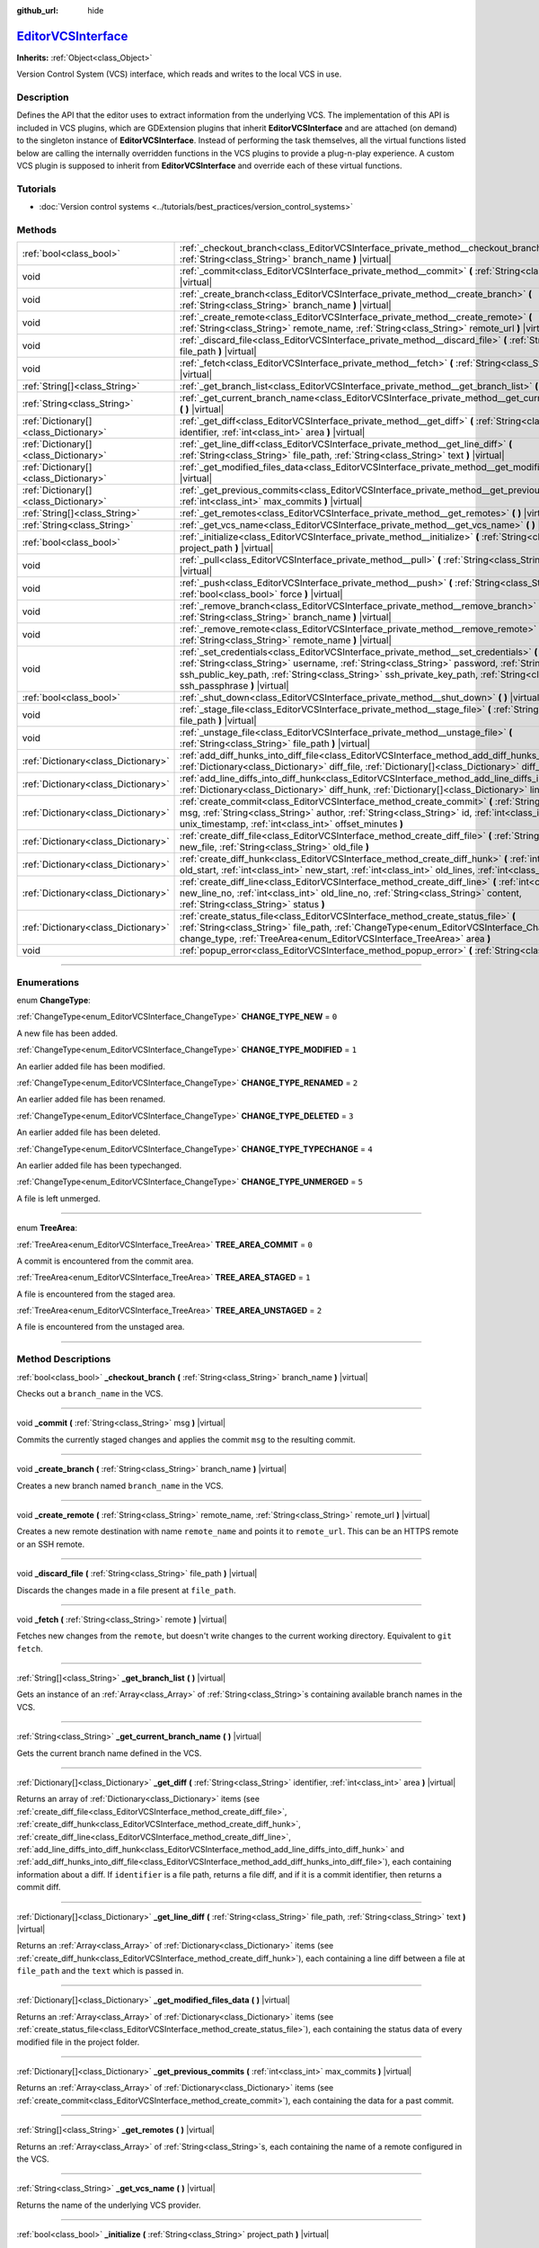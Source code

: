:github_url: hide

.. DO NOT EDIT THIS FILE!!!
.. Generated automatically from Godot engine sources.
.. Generator: https://github.com/godotengine/godot/tree/master/doc/tools/make_rst.py.
.. XML source: https://github.com/godotengine/godot/tree/master/doc/classes/EditorVCSInterface.xml.

.. _class_EditorVCSInterface:

`EditorVCSInterface <https://github.com/godotengine/godot/blob/master/editor/editor_vcs_interface.h#L40>`_
==========================================================================================================

**Inherits:** :ref:`Object<class_Object>`

Version Control System (VCS) interface, which reads and writes to the local VCS in use.

.. rst-class:: classref-introduction-group

Description
-----------

Defines the API that the editor uses to extract information from the underlying VCS. The implementation of this API is included in VCS plugins, which are GDExtension plugins that inherit **EditorVCSInterface** and are attached (on demand) to the singleton instance of **EditorVCSInterface**. Instead of performing the task themselves, all the virtual functions listed below are calling the internally overridden functions in the VCS plugins to provide a plug-n-play experience. A custom VCS plugin is supposed to inherit from **EditorVCSInterface** and override each of these virtual functions.

.. rst-class:: classref-introduction-group

Tutorials
---------

- :doc:`Version control systems <../tutorials/best_practices/version_control_systems>`

.. rst-class:: classref-reftable-group

Methods
-------

.. table::
   :widths: auto

   +---------------------------------------+-----------------------------------------------------------------------------------------------------------------------------------------------------------------------------------------------------------------------------------------------------------------------------------------------------------------------------------+
   | :ref:`bool<class_bool>`               | :ref:`_checkout_branch<class_EditorVCSInterface_private_method__checkout_branch>` **(** :ref:`String<class_String>` branch_name **)** |virtual|                                                                                                                                                                                   |
   +---------------------------------------+-----------------------------------------------------------------------------------------------------------------------------------------------------------------------------------------------------------------------------------------------------------------------------------------------------------------------------------+
   | void                                  | :ref:`_commit<class_EditorVCSInterface_private_method__commit>` **(** :ref:`String<class_String>` msg **)** |virtual|                                                                                                                                                                                                             |
   +---------------------------------------+-----------------------------------------------------------------------------------------------------------------------------------------------------------------------------------------------------------------------------------------------------------------------------------------------------------------------------------+
   | void                                  | :ref:`_create_branch<class_EditorVCSInterface_private_method__create_branch>` **(** :ref:`String<class_String>` branch_name **)** |virtual|                                                                                                                                                                                       |
   +---------------------------------------+-----------------------------------------------------------------------------------------------------------------------------------------------------------------------------------------------------------------------------------------------------------------------------------------------------------------------------------+
   | void                                  | :ref:`_create_remote<class_EditorVCSInterface_private_method__create_remote>` **(** :ref:`String<class_String>` remote_name, :ref:`String<class_String>` remote_url **)** |virtual|                                                                                                                                               |
   +---------------------------------------+-----------------------------------------------------------------------------------------------------------------------------------------------------------------------------------------------------------------------------------------------------------------------------------------------------------------------------------+
   | void                                  | :ref:`_discard_file<class_EditorVCSInterface_private_method__discard_file>` **(** :ref:`String<class_String>` file_path **)** |virtual|                                                                                                                                                                                           |
   +---------------------------------------+-----------------------------------------------------------------------------------------------------------------------------------------------------------------------------------------------------------------------------------------------------------------------------------------------------------------------------------+
   | void                                  | :ref:`_fetch<class_EditorVCSInterface_private_method__fetch>` **(** :ref:`String<class_String>` remote **)** |virtual|                                                                                                                                                                                                            |
   +---------------------------------------+-----------------------------------------------------------------------------------------------------------------------------------------------------------------------------------------------------------------------------------------------------------------------------------------------------------------------------------+
   | :ref:`String[]<class_String>`         | :ref:`_get_branch_list<class_EditorVCSInterface_private_method__get_branch_list>` **(** **)** |virtual|                                                                                                                                                                                                                           |
   +---------------------------------------+-----------------------------------------------------------------------------------------------------------------------------------------------------------------------------------------------------------------------------------------------------------------------------------------------------------------------------------+
   | :ref:`String<class_String>`           | :ref:`_get_current_branch_name<class_EditorVCSInterface_private_method__get_current_branch_name>` **(** **)** |virtual|                                                                                                                                                                                                           |
   +---------------------------------------+-----------------------------------------------------------------------------------------------------------------------------------------------------------------------------------------------------------------------------------------------------------------------------------------------------------------------------------+
   | :ref:`Dictionary[]<class_Dictionary>` | :ref:`_get_diff<class_EditorVCSInterface_private_method__get_diff>` **(** :ref:`String<class_String>` identifier, :ref:`int<class_int>` area **)** |virtual|                                                                                                                                                                      |
   +---------------------------------------+-----------------------------------------------------------------------------------------------------------------------------------------------------------------------------------------------------------------------------------------------------------------------------------------------------------------------------------+
   | :ref:`Dictionary[]<class_Dictionary>` | :ref:`_get_line_diff<class_EditorVCSInterface_private_method__get_line_diff>` **(** :ref:`String<class_String>` file_path, :ref:`String<class_String>` text **)** |virtual|                                                                                                                                                       |
   +---------------------------------------+-----------------------------------------------------------------------------------------------------------------------------------------------------------------------------------------------------------------------------------------------------------------------------------------------------------------------------------+
   | :ref:`Dictionary[]<class_Dictionary>` | :ref:`_get_modified_files_data<class_EditorVCSInterface_private_method__get_modified_files_data>` **(** **)** |virtual|                                                                                                                                                                                                           |
   +---------------------------------------+-----------------------------------------------------------------------------------------------------------------------------------------------------------------------------------------------------------------------------------------------------------------------------------------------------------------------------------+
   | :ref:`Dictionary[]<class_Dictionary>` | :ref:`_get_previous_commits<class_EditorVCSInterface_private_method__get_previous_commits>` **(** :ref:`int<class_int>` max_commits **)** |virtual|                                                                                                                                                                               |
   +---------------------------------------+-----------------------------------------------------------------------------------------------------------------------------------------------------------------------------------------------------------------------------------------------------------------------------------------------------------------------------------+
   | :ref:`String[]<class_String>`         | :ref:`_get_remotes<class_EditorVCSInterface_private_method__get_remotes>` **(** **)** |virtual|                                                                                                                                                                                                                                   |
   +---------------------------------------+-----------------------------------------------------------------------------------------------------------------------------------------------------------------------------------------------------------------------------------------------------------------------------------------------------------------------------------+
   | :ref:`String<class_String>`           | :ref:`_get_vcs_name<class_EditorVCSInterface_private_method__get_vcs_name>` **(** **)** |virtual|                                                                                                                                                                                                                                 |
   +---------------------------------------+-----------------------------------------------------------------------------------------------------------------------------------------------------------------------------------------------------------------------------------------------------------------------------------------------------------------------------------+
   | :ref:`bool<class_bool>`               | :ref:`_initialize<class_EditorVCSInterface_private_method__initialize>` **(** :ref:`String<class_String>` project_path **)** |virtual|                                                                                                                                                                                            |
   +---------------------------------------+-----------------------------------------------------------------------------------------------------------------------------------------------------------------------------------------------------------------------------------------------------------------------------------------------------------------------------------+
   | void                                  | :ref:`_pull<class_EditorVCSInterface_private_method__pull>` **(** :ref:`String<class_String>` remote **)** |virtual|                                                                                                                                                                                                              |
   +---------------------------------------+-----------------------------------------------------------------------------------------------------------------------------------------------------------------------------------------------------------------------------------------------------------------------------------------------------------------------------------+
   | void                                  | :ref:`_push<class_EditorVCSInterface_private_method__push>` **(** :ref:`String<class_String>` remote, :ref:`bool<class_bool>` force **)** |virtual|                                                                                                                                                                               |
   +---------------------------------------+-----------------------------------------------------------------------------------------------------------------------------------------------------------------------------------------------------------------------------------------------------------------------------------------------------------------------------------+
   | void                                  | :ref:`_remove_branch<class_EditorVCSInterface_private_method__remove_branch>` **(** :ref:`String<class_String>` branch_name **)** |virtual|                                                                                                                                                                                       |
   +---------------------------------------+-----------------------------------------------------------------------------------------------------------------------------------------------------------------------------------------------------------------------------------------------------------------------------------------------------------------------------------+
   | void                                  | :ref:`_remove_remote<class_EditorVCSInterface_private_method__remove_remote>` **(** :ref:`String<class_String>` remote_name **)** |virtual|                                                                                                                                                                                       |
   +---------------------------------------+-----------------------------------------------------------------------------------------------------------------------------------------------------------------------------------------------------------------------------------------------------------------------------------------------------------------------------------+
   | void                                  | :ref:`_set_credentials<class_EditorVCSInterface_private_method__set_credentials>` **(** :ref:`String<class_String>` username, :ref:`String<class_String>` password, :ref:`String<class_String>` ssh_public_key_path, :ref:`String<class_String>` ssh_private_key_path, :ref:`String<class_String>` ssh_passphrase **)** |virtual| |
   +---------------------------------------+-----------------------------------------------------------------------------------------------------------------------------------------------------------------------------------------------------------------------------------------------------------------------------------------------------------------------------------+
   | :ref:`bool<class_bool>`               | :ref:`_shut_down<class_EditorVCSInterface_private_method__shut_down>` **(** **)** |virtual|                                                                                                                                                                                                                                       |
   +---------------------------------------+-----------------------------------------------------------------------------------------------------------------------------------------------------------------------------------------------------------------------------------------------------------------------------------------------------------------------------------+
   | void                                  | :ref:`_stage_file<class_EditorVCSInterface_private_method__stage_file>` **(** :ref:`String<class_String>` file_path **)** |virtual|                                                                                                                                                                                               |
   +---------------------------------------+-----------------------------------------------------------------------------------------------------------------------------------------------------------------------------------------------------------------------------------------------------------------------------------------------------------------------------------+
   | void                                  | :ref:`_unstage_file<class_EditorVCSInterface_private_method__unstage_file>` **(** :ref:`String<class_String>` file_path **)** |virtual|                                                                                                                                                                                           |
   +---------------------------------------+-----------------------------------------------------------------------------------------------------------------------------------------------------------------------------------------------------------------------------------------------------------------------------------------------------------------------------------+
   | :ref:`Dictionary<class_Dictionary>`   | :ref:`add_diff_hunks_into_diff_file<class_EditorVCSInterface_method_add_diff_hunks_into_diff_file>` **(** :ref:`Dictionary<class_Dictionary>` diff_file, :ref:`Dictionary[]<class_Dictionary>` diff_hunks **)**                                                                                                                   |
   +---------------------------------------+-----------------------------------------------------------------------------------------------------------------------------------------------------------------------------------------------------------------------------------------------------------------------------------------------------------------------------------+
   | :ref:`Dictionary<class_Dictionary>`   | :ref:`add_line_diffs_into_diff_hunk<class_EditorVCSInterface_method_add_line_diffs_into_diff_hunk>` **(** :ref:`Dictionary<class_Dictionary>` diff_hunk, :ref:`Dictionary[]<class_Dictionary>` line_diffs **)**                                                                                                                   |
   +---------------------------------------+-----------------------------------------------------------------------------------------------------------------------------------------------------------------------------------------------------------------------------------------------------------------------------------------------------------------------------------+
   | :ref:`Dictionary<class_Dictionary>`   | :ref:`create_commit<class_EditorVCSInterface_method_create_commit>` **(** :ref:`String<class_String>` msg, :ref:`String<class_String>` author, :ref:`String<class_String>` id, :ref:`int<class_int>` unix_timestamp, :ref:`int<class_int>` offset_minutes **)**                                                                   |
   +---------------------------------------+-----------------------------------------------------------------------------------------------------------------------------------------------------------------------------------------------------------------------------------------------------------------------------------------------------------------------------------+
   | :ref:`Dictionary<class_Dictionary>`   | :ref:`create_diff_file<class_EditorVCSInterface_method_create_diff_file>` **(** :ref:`String<class_String>` new_file, :ref:`String<class_String>` old_file **)**                                                                                                                                                                  |
   +---------------------------------------+-----------------------------------------------------------------------------------------------------------------------------------------------------------------------------------------------------------------------------------------------------------------------------------------------------------------------------------+
   | :ref:`Dictionary<class_Dictionary>`   | :ref:`create_diff_hunk<class_EditorVCSInterface_method_create_diff_hunk>` **(** :ref:`int<class_int>` old_start, :ref:`int<class_int>` new_start, :ref:`int<class_int>` old_lines, :ref:`int<class_int>` new_lines **)**                                                                                                          |
   +---------------------------------------+-----------------------------------------------------------------------------------------------------------------------------------------------------------------------------------------------------------------------------------------------------------------------------------------------------------------------------------+
   | :ref:`Dictionary<class_Dictionary>`   | :ref:`create_diff_line<class_EditorVCSInterface_method_create_diff_line>` **(** :ref:`int<class_int>` new_line_no, :ref:`int<class_int>` old_line_no, :ref:`String<class_String>` content, :ref:`String<class_String>` status **)**                                                                                               |
   +---------------------------------------+-----------------------------------------------------------------------------------------------------------------------------------------------------------------------------------------------------------------------------------------------------------------------------------------------------------------------------------+
   | :ref:`Dictionary<class_Dictionary>`   | :ref:`create_status_file<class_EditorVCSInterface_method_create_status_file>` **(** :ref:`String<class_String>` file_path, :ref:`ChangeType<enum_EditorVCSInterface_ChangeType>` change_type, :ref:`TreeArea<enum_EditorVCSInterface_TreeArea>` area **)**                                                                        |
   +---------------------------------------+-----------------------------------------------------------------------------------------------------------------------------------------------------------------------------------------------------------------------------------------------------------------------------------------------------------------------------------+
   | void                                  | :ref:`popup_error<class_EditorVCSInterface_method_popup_error>` **(** :ref:`String<class_String>` msg **)**                                                                                                                                                                                                                       |
   +---------------------------------------+-----------------------------------------------------------------------------------------------------------------------------------------------------------------------------------------------------------------------------------------------------------------------------------------------------------------------------------+

.. rst-class:: classref-section-separator

----

.. rst-class:: classref-descriptions-group

Enumerations
------------

.. _enum_EditorVCSInterface_ChangeType:

.. rst-class:: classref-enumeration

enum **ChangeType**:

.. _class_EditorVCSInterface_constant_CHANGE_TYPE_NEW:

.. rst-class:: classref-enumeration-constant

:ref:`ChangeType<enum_EditorVCSInterface_ChangeType>` **CHANGE_TYPE_NEW** = ``0``

A new file has been added.

.. _class_EditorVCSInterface_constant_CHANGE_TYPE_MODIFIED:

.. rst-class:: classref-enumeration-constant

:ref:`ChangeType<enum_EditorVCSInterface_ChangeType>` **CHANGE_TYPE_MODIFIED** = ``1``

An earlier added file has been modified.

.. _class_EditorVCSInterface_constant_CHANGE_TYPE_RENAMED:

.. rst-class:: classref-enumeration-constant

:ref:`ChangeType<enum_EditorVCSInterface_ChangeType>` **CHANGE_TYPE_RENAMED** = ``2``

An earlier added file has been renamed.

.. _class_EditorVCSInterface_constant_CHANGE_TYPE_DELETED:

.. rst-class:: classref-enumeration-constant

:ref:`ChangeType<enum_EditorVCSInterface_ChangeType>` **CHANGE_TYPE_DELETED** = ``3``

An earlier added file has been deleted.

.. _class_EditorVCSInterface_constant_CHANGE_TYPE_TYPECHANGE:

.. rst-class:: classref-enumeration-constant

:ref:`ChangeType<enum_EditorVCSInterface_ChangeType>` **CHANGE_TYPE_TYPECHANGE** = ``4``

An earlier added file has been typechanged.

.. _class_EditorVCSInterface_constant_CHANGE_TYPE_UNMERGED:

.. rst-class:: classref-enumeration-constant

:ref:`ChangeType<enum_EditorVCSInterface_ChangeType>` **CHANGE_TYPE_UNMERGED** = ``5``

A file is left unmerged.

.. rst-class:: classref-item-separator

----

.. _enum_EditorVCSInterface_TreeArea:

.. rst-class:: classref-enumeration

enum **TreeArea**:

.. _class_EditorVCSInterface_constant_TREE_AREA_COMMIT:

.. rst-class:: classref-enumeration-constant

:ref:`TreeArea<enum_EditorVCSInterface_TreeArea>` **TREE_AREA_COMMIT** = ``0``

A commit is encountered from the commit area.

.. _class_EditorVCSInterface_constant_TREE_AREA_STAGED:

.. rst-class:: classref-enumeration-constant

:ref:`TreeArea<enum_EditorVCSInterface_TreeArea>` **TREE_AREA_STAGED** = ``1``

A file is encountered from the staged area.

.. _class_EditorVCSInterface_constant_TREE_AREA_UNSTAGED:

.. rst-class:: classref-enumeration-constant

:ref:`TreeArea<enum_EditorVCSInterface_TreeArea>` **TREE_AREA_UNSTAGED** = ``2``

A file is encountered from the unstaged area.

.. rst-class:: classref-section-separator

----

.. rst-class:: classref-descriptions-group

Method Descriptions
-------------------

.. _class_EditorVCSInterface_private_method__checkout_branch:

.. rst-class:: classref-method

:ref:`bool<class_bool>` **_checkout_branch** **(** :ref:`String<class_String>` branch_name **)** |virtual|

Checks out a ``branch_name`` in the VCS.

.. rst-class:: classref-item-separator

----

.. _class_EditorVCSInterface_private_method__commit:

.. rst-class:: classref-method

void **_commit** **(** :ref:`String<class_String>` msg **)** |virtual|

Commits the currently staged changes and applies the commit ``msg`` to the resulting commit.

.. rst-class:: classref-item-separator

----

.. _class_EditorVCSInterface_private_method__create_branch:

.. rst-class:: classref-method

void **_create_branch** **(** :ref:`String<class_String>` branch_name **)** |virtual|

Creates a new branch named ``branch_name`` in the VCS.

.. rst-class:: classref-item-separator

----

.. _class_EditorVCSInterface_private_method__create_remote:

.. rst-class:: classref-method

void **_create_remote** **(** :ref:`String<class_String>` remote_name, :ref:`String<class_String>` remote_url **)** |virtual|

Creates a new remote destination with name ``remote_name`` and points it to ``remote_url``. This can be an HTTPS remote or an SSH remote.

.. rst-class:: classref-item-separator

----

.. _class_EditorVCSInterface_private_method__discard_file:

.. rst-class:: classref-method

void **_discard_file** **(** :ref:`String<class_String>` file_path **)** |virtual|

Discards the changes made in a file present at ``file_path``.

.. rst-class:: classref-item-separator

----

.. _class_EditorVCSInterface_private_method__fetch:

.. rst-class:: classref-method

void **_fetch** **(** :ref:`String<class_String>` remote **)** |virtual|

Fetches new changes from the ``remote``, but doesn't write changes to the current working directory. Equivalent to ``git fetch``.

.. rst-class:: classref-item-separator

----

.. _class_EditorVCSInterface_private_method__get_branch_list:

.. rst-class:: classref-method

:ref:`String[]<class_String>` **_get_branch_list** **(** **)** |virtual|

Gets an instance of an :ref:`Array<class_Array>` of :ref:`String<class_String>`\ s containing available branch names in the VCS.

.. rst-class:: classref-item-separator

----

.. _class_EditorVCSInterface_private_method__get_current_branch_name:

.. rst-class:: classref-method

:ref:`String<class_String>` **_get_current_branch_name** **(** **)** |virtual|

Gets the current branch name defined in the VCS.

.. rst-class:: classref-item-separator

----

.. _class_EditorVCSInterface_private_method__get_diff:

.. rst-class:: classref-method

:ref:`Dictionary[]<class_Dictionary>` **_get_diff** **(** :ref:`String<class_String>` identifier, :ref:`int<class_int>` area **)** |virtual|

Returns an array of :ref:`Dictionary<class_Dictionary>` items (see :ref:`create_diff_file<class_EditorVCSInterface_method_create_diff_file>`, :ref:`create_diff_hunk<class_EditorVCSInterface_method_create_diff_hunk>`, :ref:`create_diff_line<class_EditorVCSInterface_method_create_diff_line>`, :ref:`add_line_diffs_into_diff_hunk<class_EditorVCSInterface_method_add_line_diffs_into_diff_hunk>` and :ref:`add_diff_hunks_into_diff_file<class_EditorVCSInterface_method_add_diff_hunks_into_diff_file>`), each containing information about a diff. If ``identifier`` is a file path, returns a file diff, and if it is a commit identifier, then returns a commit diff.

.. rst-class:: classref-item-separator

----

.. _class_EditorVCSInterface_private_method__get_line_diff:

.. rst-class:: classref-method

:ref:`Dictionary[]<class_Dictionary>` **_get_line_diff** **(** :ref:`String<class_String>` file_path, :ref:`String<class_String>` text **)** |virtual|

Returns an :ref:`Array<class_Array>` of :ref:`Dictionary<class_Dictionary>` items (see :ref:`create_diff_hunk<class_EditorVCSInterface_method_create_diff_hunk>`), each containing a line diff between a file at ``file_path`` and the ``text`` which is passed in.

.. rst-class:: classref-item-separator

----

.. _class_EditorVCSInterface_private_method__get_modified_files_data:

.. rst-class:: classref-method

:ref:`Dictionary[]<class_Dictionary>` **_get_modified_files_data** **(** **)** |virtual|

Returns an :ref:`Array<class_Array>` of :ref:`Dictionary<class_Dictionary>` items (see :ref:`create_status_file<class_EditorVCSInterface_method_create_status_file>`), each containing the status data of every modified file in the project folder.

.. rst-class:: classref-item-separator

----

.. _class_EditorVCSInterface_private_method__get_previous_commits:

.. rst-class:: classref-method

:ref:`Dictionary[]<class_Dictionary>` **_get_previous_commits** **(** :ref:`int<class_int>` max_commits **)** |virtual|

Returns an :ref:`Array<class_Array>` of :ref:`Dictionary<class_Dictionary>` items (see :ref:`create_commit<class_EditorVCSInterface_method_create_commit>`), each containing the data for a past commit.

.. rst-class:: classref-item-separator

----

.. _class_EditorVCSInterface_private_method__get_remotes:

.. rst-class:: classref-method

:ref:`String[]<class_String>` **_get_remotes** **(** **)** |virtual|

Returns an :ref:`Array<class_Array>` of :ref:`String<class_String>`\ s, each containing the name of a remote configured in the VCS.

.. rst-class:: classref-item-separator

----

.. _class_EditorVCSInterface_private_method__get_vcs_name:

.. rst-class:: classref-method

:ref:`String<class_String>` **_get_vcs_name** **(** **)** |virtual|

Returns the name of the underlying VCS provider.

.. rst-class:: classref-item-separator

----

.. _class_EditorVCSInterface_private_method__initialize:

.. rst-class:: classref-method

:ref:`bool<class_bool>` **_initialize** **(** :ref:`String<class_String>` project_path **)** |virtual|

Initializes the VCS plugin when called from the editor. Returns whether or not the plugin was successfully initialized. A VCS project is initialized at ``project_path``.

.. rst-class:: classref-item-separator

----

.. _class_EditorVCSInterface_private_method__pull:

.. rst-class:: classref-method

void **_pull** **(** :ref:`String<class_String>` remote **)** |virtual|

Pulls changes from the remote. This can give rise to merge conflicts.

.. rst-class:: classref-item-separator

----

.. _class_EditorVCSInterface_private_method__push:

.. rst-class:: classref-method

void **_push** **(** :ref:`String<class_String>` remote, :ref:`bool<class_bool>` force **)** |virtual|

Pushes changes to the ``remote``. If ``force`` is ``true``, a force push will override the change history already present on the remote.

.. rst-class:: classref-item-separator

----

.. _class_EditorVCSInterface_private_method__remove_branch:

.. rst-class:: classref-method

void **_remove_branch** **(** :ref:`String<class_String>` branch_name **)** |virtual|

Remove a branch from the local VCS.

.. rst-class:: classref-item-separator

----

.. _class_EditorVCSInterface_private_method__remove_remote:

.. rst-class:: classref-method

void **_remove_remote** **(** :ref:`String<class_String>` remote_name **)** |virtual|

Remove a remote from the local VCS.

.. rst-class:: classref-item-separator

----

.. _class_EditorVCSInterface_private_method__set_credentials:

.. rst-class:: classref-method

void **_set_credentials** **(** :ref:`String<class_String>` username, :ref:`String<class_String>` password, :ref:`String<class_String>` ssh_public_key_path, :ref:`String<class_String>` ssh_private_key_path, :ref:`String<class_String>` ssh_passphrase **)** |virtual|

Set user credentials in the underlying VCS. ``username`` and ``password`` are used only during HTTPS authentication unless not already mentioned in the remote URL. ``ssh_public_key_path``, ``ssh_private_key_path``, and ``ssh_passphrase`` are only used during SSH authentication.

.. rst-class:: classref-item-separator

----

.. _class_EditorVCSInterface_private_method__shut_down:

.. rst-class:: classref-method

:ref:`bool<class_bool>` **_shut_down** **(** **)** |virtual|

Shuts down VCS plugin instance. Called when the user either closes the editor or shuts down the VCS plugin through the editor UI.

.. rst-class:: classref-item-separator

----

.. _class_EditorVCSInterface_private_method__stage_file:

.. rst-class:: classref-method

void **_stage_file** **(** :ref:`String<class_String>` file_path **)** |virtual|

Stages the file present at ``file_path`` to the staged area.

.. rst-class:: classref-item-separator

----

.. _class_EditorVCSInterface_private_method__unstage_file:

.. rst-class:: classref-method

void **_unstage_file** **(** :ref:`String<class_String>` file_path **)** |virtual|

Unstages the file present at ``file_path`` from the staged area to the unstaged area.

.. rst-class:: classref-item-separator

----

.. _class_EditorVCSInterface_method_add_diff_hunks_into_diff_file:

.. rst-class:: classref-method

:ref:`Dictionary<class_Dictionary>` **add_diff_hunks_into_diff_file** **(** :ref:`Dictionary<class_Dictionary>` diff_file, :ref:`Dictionary[]<class_Dictionary>` diff_hunks **)**

Helper function to add an array of ``diff_hunks`` into a ``diff_file``.

.. rst-class:: classref-item-separator

----

.. _class_EditorVCSInterface_method_add_line_diffs_into_diff_hunk:

.. rst-class:: classref-method

:ref:`Dictionary<class_Dictionary>` **add_line_diffs_into_diff_hunk** **(** :ref:`Dictionary<class_Dictionary>` diff_hunk, :ref:`Dictionary[]<class_Dictionary>` line_diffs **)**

Helper function to add an array of ``line_diffs`` into a ``diff_hunk``.

.. rst-class:: classref-item-separator

----

.. _class_EditorVCSInterface_method_create_commit:

.. rst-class:: classref-method

:ref:`Dictionary<class_Dictionary>` **create_commit** **(** :ref:`String<class_String>` msg, :ref:`String<class_String>` author, :ref:`String<class_String>` id, :ref:`int<class_int>` unix_timestamp, :ref:`int<class_int>` offset_minutes **)**

Helper function to create a commit :ref:`Dictionary<class_Dictionary>` item. ``msg`` is the commit message of the commit. ``author`` is a single human-readable string containing all the author's details, e.g. the email and name configured in the VCS. ``id`` is the identifier of the commit, in whichever format your VCS may provide an identifier to commits. ``unix_timestamp`` is the UTC Unix timestamp of when the commit was created. ``offset_minutes`` is the timezone offset in minutes, recorded from the system timezone where the commit was created.

.. rst-class:: classref-item-separator

----

.. _class_EditorVCSInterface_method_create_diff_file:

.. rst-class:: classref-method

:ref:`Dictionary<class_Dictionary>` **create_diff_file** **(** :ref:`String<class_String>` new_file, :ref:`String<class_String>` old_file **)**

Helper function to create a :ref:`Dictionary<class_Dictionary>` for storing old and new diff file paths.

.. rst-class:: classref-item-separator

----

.. _class_EditorVCSInterface_method_create_diff_hunk:

.. rst-class:: classref-method

:ref:`Dictionary<class_Dictionary>` **create_diff_hunk** **(** :ref:`int<class_int>` old_start, :ref:`int<class_int>` new_start, :ref:`int<class_int>` old_lines, :ref:`int<class_int>` new_lines **)**

Helper function to create a :ref:`Dictionary<class_Dictionary>` for storing diff hunk data. ``old_start`` is the starting line number in old file. ``new_start`` is the starting line number in new file. ``old_lines`` is the number of lines in the old file. ``new_lines`` is the number of lines in the new file.

.. rst-class:: classref-item-separator

----

.. _class_EditorVCSInterface_method_create_diff_line:

.. rst-class:: classref-method

:ref:`Dictionary<class_Dictionary>` **create_diff_line** **(** :ref:`int<class_int>` new_line_no, :ref:`int<class_int>` old_line_no, :ref:`String<class_String>` content, :ref:`String<class_String>` status **)**

Helper function to create a :ref:`Dictionary<class_Dictionary>` for storing a line diff. ``new_line_no`` is the line number in the new file (can be ``-1`` if the line is deleted). ``old_line_no`` is the line number in the old file (can be ``-1`` if the line is added). ``content`` is the diff text. ``status`` is a single character string which stores the line origin.

.. rst-class:: classref-item-separator

----

.. _class_EditorVCSInterface_method_create_status_file:

.. rst-class:: classref-method

:ref:`Dictionary<class_Dictionary>` **create_status_file** **(** :ref:`String<class_String>` file_path, :ref:`ChangeType<enum_EditorVCSInterface_ChangeType>` change_type, :ref:`TreeArea<enum_EditorVCSInterface_TreeArea>` area **)**

Helper function to create a :ref:`Dictionary<class_Dictionary>` used by editor to read the status of a file.

.. rst-class:: classref-item-separator

----

.. _class_EditorVCSInterface_method_popup_error:

.. rst-class:: classref-method

void **popup_error** **(** :ref:`String<class_String>` msg **)**

Pops up an error message in the editor which is shown as coming from the underlying VCS. Use this to show VCS specific error messages.

.. |virtual| replace:: :abbr:`virtual (This method should typically be overridden by the user to have any effect.)`
.. |const| replace:: :abbr:`const (This method has no side effects. It doesn't modify any of the instance's member variables.)`
.. |vararg| replace:: :abbr:`vararg (This method accepts any number of arguments after the ones described here.)`
.. |constructor| replace:: :abbr:`constructor (This method is used to construct a type.)`
.. |static| replace:: :abbr:`static (This method doesn't need an instance to be called, so it can be called directly using the class name.)`
.. |operator| replace:: :abbr:`operator (This method describes a valid operator to use with this type as left-hand operand.)`
.. |bitfield| replace:: :abbr:`BitField (This value is an integer composed as a bitmask of the following flags.)`
